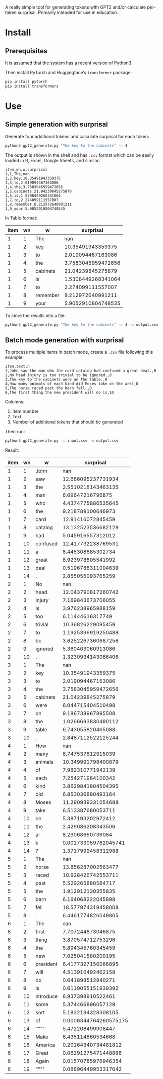 
A really simple tool for generating tokens with GPT2 and/or calculate per-token surprisal.  Primarily intended for use in education.

* Install

** Prerequisites
It is assumed that the system has a recent version of Python3.

Then install PyTorch and Huggingface’s ~transformer~ package:

#+BEGIN_SRC sh
pip install pytorch
pip install transformers
#+END_SRC

* Use

** Simple generation with surprisal
Generate four additional tokens and calculate surprisal for each token:
#+BEGIN_SRC sh
python3 gpt2_generate.py "The key to the cabinets" -n 4
#+END_SRC

The output is shown in the shell and has ~.csv~ format which can be easily loaded in R, Excel, Google Sheets, and similar:

#+BEGIN_EXAMPLE
item,wn,w,surprisal
1,1,The,nan
1,2,key,10.35491943359375
1,3,to,2.019094467163086
1,4,the,3.7583045959472656
1,5,cabinets,21.04239845275879
1,6,is,1.5308449268341064
1,7,to,2.274099111557007
1,8,remember,8.212972640991211
1,9,your,5.9052910804748535
#+END_EXAMPLE

In Table format:

| item | wn | w        |          surprisal |
|------+----+----------+--------------------|
|    1 |  1 | The      |                nan |
|    1 |  2 | key      |  10.35491943359375 |
|    1 |  3 | to       |  2.019094467163086 |
|    1 |  4 | the      | 3.7583045959472656 |
|    1 |  5 | cabinets |  21.04239845275879 |
|    1 |  6 | is       | 1.5308449268341064 |
|    1 |  7 | to       |  2.274099111557007 |
|    1 |  8 | remember |  8.212972640991211 |
|    1 |  9 | your     | 5.9052910804748535 |

To store the results into a file:

#+BEGIN_SRC sh
python3 gpt2_generate.py "The key to the cabinets" -n 4 -o output.csv
#+END_SRC

** Batch mode generation with surprisal
To process multiple items in batch mode, create a ~.csv~ file following this example:

#+BEGIN_EXAMPLE
item,text,n
1,John saw the man who the card catalog had confused a great deal.,0
2,No head injury is too trivial to be ignored.,0
3,The key to the cabinets were on the table.,0
4,How many animals of each kind did Moses take on the ark?,0
5,The horse raced past the barn fell.,0
6,The first thing the new president will do is,10
#+END_EXAMPLE

Columns:
1. Item number
2. Text
3. Number of additional tokens that should be generated

Then run:
#+BEGIN_SRC sh
python3 gpt2_generate.py -i input.csv -o output.csv
#+END_SRC

Result:

| item | wn | w         |             surprisal |
|------+----+-----------+-----------------------|
|    1 |  1 | John      |                   nan |
|    1 |  2 | saw       |    12.686095237731934 |
|    1 |  3 | the       |    2.5510218143463135 |
|    1 |  4 | man       |      6.69647216796875 |
|    1 |  5 | who       |    4.4374775886535645 |
|    1 |  6 | the       |     9.218789100646973 |
|    1 |  7 | card      |     12.91416072845459 |
|    1 |  8 | catalog   |    13.132523536682129 |
|    1 |  9 | had       |     5.045916557312012 |
|    1 | 10 | confused  |    12.417732238769531 |
|    1 | 11 | a         |     8.445308685302734 |
|    1 | 12 | great     |     8.923978805541992 |
|    1 | 13 | deal      |    0.5196788311004639 |
|    1 | 14 | .         |     2.855055093765259 |
|    2 |  1 | No        |                   nan |
|    2 |  2 | head      |    12.043790817260742 |
|    2 |  3 | injury    |     7.169843673706055 |
|    2 |  4 | is        |     3.976238965988159 |
|    2 |  5 | too       |      6.11444616317749 |
|    2 |  6 | trivial   |     10.36826229095459 |
|    2 |  7 | to        |    1.1925396919250488 |
|    2 |  8 | be        |    3.6252267360687256 |
|    2 |  9 | ignored   |     5.360403060913086 |
|    2 | 10 | .         |    1.3230934143066406 |
|    3 |  1 | The       |                   nan |
|    3 |  2 | key       |     10.35491943359375 |
|    3 |  3 | to        |     2.019094467163086 |
|    3 |  4 | the       |    3.7583045959472656 |
|    3 |  5 | cabinets  |     21.04239845275879 |
|    3 |  6 | were      |     6.044715404510498 |
|    3 |  7 | on        |     9.186738967895508 |
|    3 |  8 | the       |    1.0266693830490112 |
|    3 |  9 | table     |     6.743055820465088 |
|    3 | 10 | .         |    2.8487112522125244 |
|    4 |  1 | How       |                   nan |
|    4 |  2 | many      |     8.747537612915039 |
|    4 |  3 | animals   |    10.349991798400879 |
|    4 |  4 | of        |     7.982310771942139 |
|    4 |  5 | each      |     7.254271984100342 |
|    4 |  6 | kind      |    3.8629841804504395 |
|    4 |  7 | did       |     6.853036880493164 |
|    4 |  8 | Moses     |    11.290939331054688 |
|    4 |  9 | take      |     6.513387680053711 |
|    4 | 10 | on        |     5.387193202972412 |
|    4 | 11 | the       |     2.429086208343506 |
|    4 | 12 | ar        |      8.29068660736084 |
|    4 | 13 | k         |  0.001733059762045741 |
|    4 | 14 | ?         |    1.3717999458312988 |
|    5 |  1 | The       |                   nan |
|    5 |  2 | horse     |    13.856287002563477 |
|    5 |  3 | raced     |    10.928426742553711 |
|    5 |  4 | past      |     5.529265880584717 |
|    5 |  5 | the       |     1.912912130355835 |
|    5 |  6 | barn      |     6.164068222045898 |
|    5 |  7 | fell      |    18.577974319458008 |
|    5 |  8 | .         |    6.4461774826049805 |
|    6 |  1 | The       |                   nan |
|    6 |  2 | first     |     7.707244873046875 |
|    6 |  3 | thing     |     3.870574712753296 |
|    6 |  4 | the       |     5.894345760345459 |
|    6 |  5 | new       |     7.025041580200195 |
|    6 |  6 | president |    6.4177327156066895 |
|    6 |  7 | will      |     4.513916492462158 |
|    6 |  8 | do        |     0.641898512840271 |
|    6 |  9 | is        |    0.6119055151939392 |
|    6 | 10 | introduce |     6.937398910522461 |
|    6 | 11 | some      |     5.374466896057129 |
|    6 | 12 | sort      |    5.1832194328308105 |
|    6 | 13 | of        | 0.0006344764260575175 |
|    6 | 14 | """"      |     5.472208499908447 |
|    6 | 15 | Make      |     6.435114860534668 |
|    6 | 16 | America   |   0.20164340734481812 |
|    6 | 17 | Great     |   0.06291275471448898 |
|    6 | 18 | Again     |   0.01570785976946354 |
|    6 | 19 | """"      |   0.08896449953317642 |
